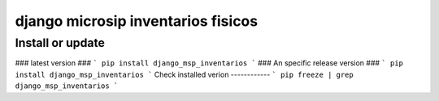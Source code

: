 django microsip inventarios fisicos
==========================

Install or update
-------

### latest version ###
```
pip install django_msp_inventarios 
```
### An specific release version ###
```
pip install django_msp_inventarios
```
Check installed verion
------------
```
pip freeze | grep django_msp_inventarios
```